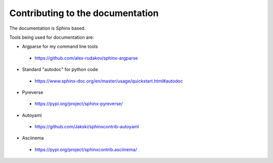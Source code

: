 =================================
Contributing to the documentation
=================================

The documentation is Sphinx based.

Tools being used for documentation are:


* Argparse for my command line tools

 - https://github.com/alex-rudakov/sphinx-argparse

* Standard "autodoc" for python code

 - https://www.sphinx-doc.org/en/master/usage/quickstart.html#autodoc

* Pyreverse

 - https://pypi.org/project/sphinx-pyreverse/

* Autoyaml

 - https://github.com/Jakski/sphinxcontrib-autoyaml

* Asciinema

 - https://pypi.org/project/sphinxcontrib.asciinema/